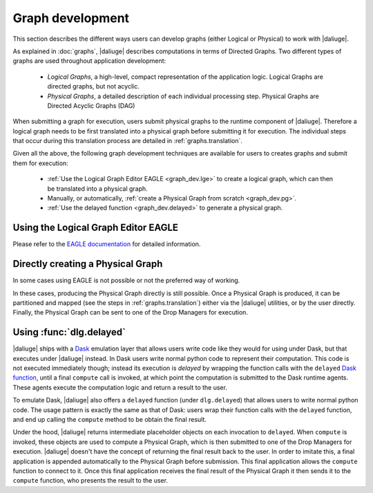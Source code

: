 Graph development
=================

.. default-domain:: py

This section describes the different ways
users can develop graphs (either Logical or Physical)
to work with |daliuge|.

As explained in :doc:`graphs`,
|daliuge| describes computations
in terms of Directed Graphs.
Two different types of graphs are used
throughout application development:

  * *Logical Graphs*, a high-level, compact representation
    of the application logic. Logical Graphs are directed graphs, but not acyclic.
  * *Physical Graphs*, a detailed description
    of each individual processing step. Physical Graphs are Directed Acyclic Graphs (DAG)

When submitting a graph for execution,
users submit |pgs| to the runtime component of |daliuge|.
Therefore a |lg| needs to be first translated into a |pg|
before submitting it for execution.
The individual steps that occur during this translation process
are detailed in :ref:`graphs.translation`.

Given all the above,
the following graph development techniques are available
for users to creates graphs and submit them for execution:

 * :ref:`Use the Logical Graph Editor EAGLE <graph_dev.lge>`
   to create a |lg|, which can then be translated into a |pg|.
 * Manually, or automatically, :ref:`create a Physical Graph from scratch <graph_dev.pg>`.
 * :ref:`Use the delayed function <graph_dev.delayed>` to generate a |pg|.


.. _graph_dev.lge:

Using the Logical Graph Editor EAGLE
------------------------------------

Please refer to the `EAGLE documentation <https://eagle.icrar.org/static/docs/build/html/index.html>`__ for detailed information.

.. _graph_dev.pg:

Directly creating a Physical Graph
----------------------------------

In some cases using EAGLE is not possible or not the preferred way of working.

In these cases, producing the Physical Graph directly
is still possible.
Once a Physical Graph is produced,
it can be partitioned and mapped
(see the steps in :ref:`graphs.translation`)
either via the |daliuge| utilities,
or by the user directly.
Finally, the Physical Graph can be sent
to one of the Drop Managers
for execution.

.. _graph_dev.delayed:

Using :func:`dlg.delayed`
-------------------------

|daliuge| ships with a `Dask <https://dask.org/>`__ emulation layer
that allows users write code
like they would for using under Dask,
but that executes under |daliuge| instead.
In Dask users write normal python code
to represent their computation.
This code is not executed immediately though;
instead its execution is *delayed*
by wrapping the function calls
with the ``delayed`` `Dask function <https://docs.dask.org/en/latest/delayed.html>`__,
until a final ``compute`` call is invoked,
at which point the computation is submitted to the Dask runtime agents.
These agents execute the computation logic
and return a result to the user.

To emulate Dask,
|daliuge| also offers a ``delayed`` function
(under ``dlg.delayed``)
that allows users to write normal python code.
The usage pattern is exactly the same
as that of Dask:
users wrap their function calls with the ``delayed`` function,
and end up calling the ``compute`` method
to be obtain the final result.

Under the hood,
|daliuge| returns intermediate placeholder objects
on each invocation to ``delayed``.
When ``compute`` is invoked,
these objects are used to compute a Physical Graph,
which is then submitted to one of the Drop Managers
for execution.
|daliuge| doesn't have the concept
of returning the final result back to the user.
In order to imitate this,
a final application is appended automatically
to the Physical Graph before submission.
This final application allows the ``compute`` function
to connect to it.
Once this final application receives the final result
of the Physical Graph
it then sends it to the ``compute`` function,
who presents the result to the user.

.. |lg| replace:: logical graph
.. |lgs| replace:: logical graphs
.. |pg| replace:: physical graph
.. |pgs| replace:: physical graphs
